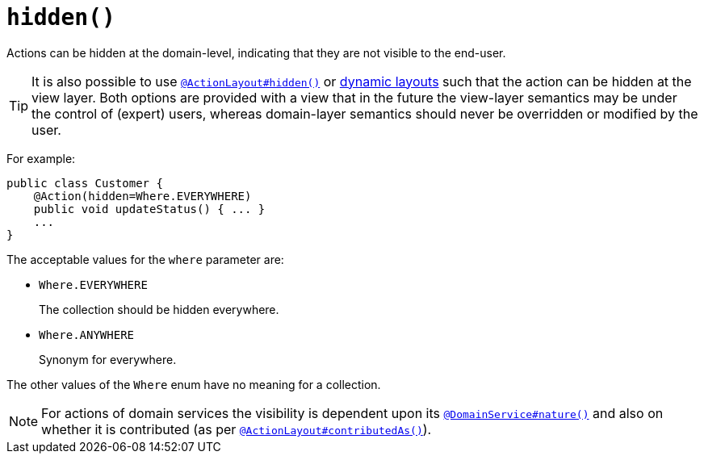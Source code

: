 [[_ug_reference-annotations_manpage-Action_hidden]]
= `hidden()`
:Notice: Licensed to the Apache Software Foundation (ASF) under one or more contributor license agreements. See the NOTICE file distributed with this work for additional information regarding copyright ownership. The ASF licenses this file to you under the Apache License, Version 2.0 (the "License"); you may not use this file except in compliance with the License. You may obtain a copy of the License at. http://www.apache.org/licenses/LICENSE-2.0 . Unless required by applicable law or agreed to in writing, software distributed under the License is distributed on an "AS IS" BASIS, WITHOUT WARRANTIES OR  CONDITIONS OF ANY KIND, either express or implied. See the License for the specific language governing permissions and limitations under the License.
:_basedir: ../
:_imagesdir: images/




Actions can be hidden at the domain-level, indicating that they are not visible to the end-user.

[TIP]
====
It is also possible to use xref:_ug_reference-annotations_manpage-ActionLayout_hidden[`@ActionLayout#hidden()`] or xref:_ug_wicket-viewer_layout_dynamic-object-layout[dynamic layouts] such that the action can be hidden at the view layer. Both options are provided with a view that in the future the view-layer semantics may be under the control of (expert) users, whereas domain-layer semantics should never be overridden or modified by the user.
====

For example:

[source,java]
----
public class Customer {
    @Action(hidden=Where.EVERYWHERE)
    public void updateStatus() { ... }
    ...
}
----

The acceptable values for the `where` parameter are:

* `Where.EVERYWHERE` +
+
The collection should be hidden everywhere.

* `Where.ANYWHERE` +
+
Synonym for everywhere.


The other values of the `Where` enum have no meaning for a collection.



[NOTE]
====
For actions of domain services the visibility is dependent upon its xref:_ug_reference-annotations_manpage-DomainService_nature[`@DomainService#nature()`] and also on whether it is contributed (as per  xref:_ug_reference-annotations_manpage-ActionLayout_contributedAs[`@ActionLayout#contributedAs()`]).
====



